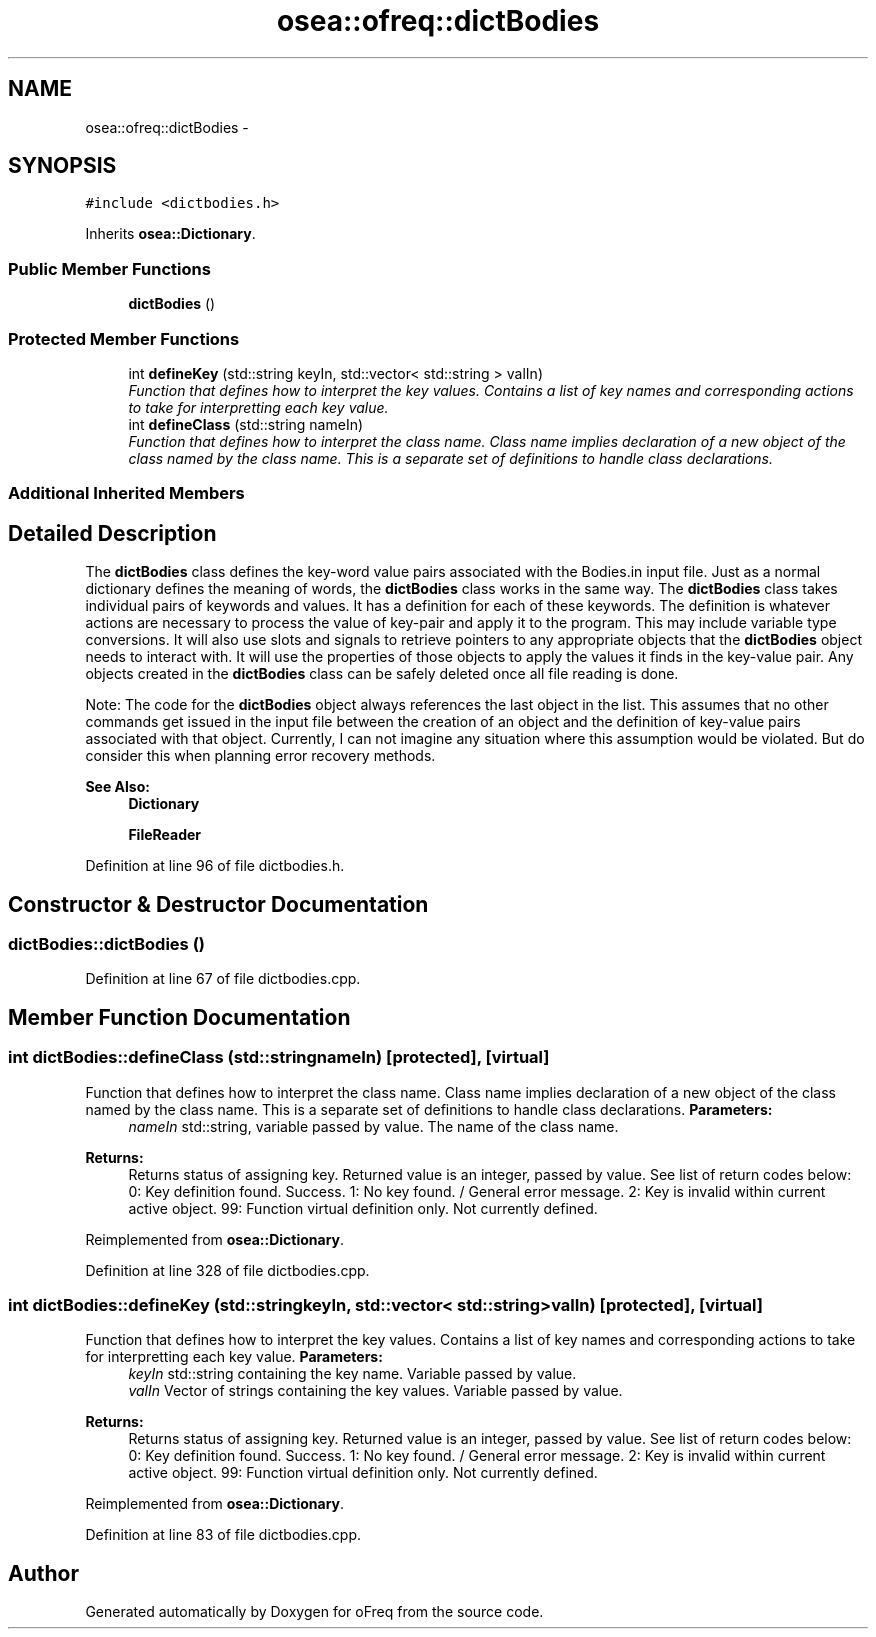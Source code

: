 .TH "osea::ofreq::dictBodies" 3 "Sat Apr 5 2014" "Version 0.4" "oFreq" \" -*- nroff -*-
.ad l
.nh
.SH NAME
osea::ofreq::dictBodies \- 
.SH SYNOPSIS
.br
.PP
.PP
\fC#include <dictbodies\&.h>\fP
.PP
Inherits \fBosea::Dictionary\fP\&.
.SS "Public Member Functions"

.in +1c
.ti -1c
.RI "\fBdictBodies\fP ()"
.br
.in -1c
.SS "Protected Member Functions"

.in +1c
.ti -1c
.RI "int \fBdefineKey\fP (std::string keyIn, std::vector< std::string > valIn)"
.br
.RI "\fIFunction that defines how to interpret the key values\&. Contains a list of key names and corresponding actions to take for interpretting each key value\&. \fP"
.ti -1c
.RI "int \fBdefineClass\fP (std::string nameIn)"
.br
.RI "\fIFunction that defines how to interpret the class name\&. Class name implies declaration of a new object of the class named by the class name\&. This is a separate set of definitions to handle class declarations\&. \fP"
.in -1c
.SS "Additional Inherited Members"
.SH "Detailed Description"
.PP 
The \fBdictBodies\fP class defines the key-word value pairs associated with the Bodies\&.in input file\&. Just as a normal dictionary defines the meaning of words, the \fBdictBodies\fP class works in the same way\&. The \fBdictBodies\fP class takes individual pairs of keywords and values\&. It has a definition for each of these keywords\&. The definition is whatever actions are necessary to process the value of key-pair and apply it to the program\&. This may include variable type conversions\&. It will also use slots and signals to retrieve pointers to any appropriate objects that the \fBdictBodies\fP object needs to interact with\&. It will use the properties of those objects to apply the values it finds in the key-value pair\&. Any objects created in the \fBdictBodies\fP class can be safely deleted once all file reading is done\&.
.PP
Note: The code for the \fBdictBodies\fP object always references the last object in the list\&. This assumes that no other commands get issued in the input file between the creation of an object and the definition of key-value pairs associated with that object\&. Currently, I can not imagine any situation where this assumption would be violated\&. But do consider this when planning error recovery methods\&. 
.PP
\fBSee Also:\fP
.RS 4
\fBDictionary\fP 
.PP
\fBFileReader\fP 
.RE
.PP

.PP
Definition at line 96 of file dictbodies\&.h\&.
.SH "Constructor & Destructor Documentation"
.PP 
.SS "dictBodies::dictBodies ()"

.PP
Definition at line 67 of file dictbodies\&.cpp\&.
.SH "Member Function Documentation"
.PP 
.SS "int dictBodies::defineClass (std::stringnameIn)\fC [protected]\fP, \fC [virtual]\fP"

.PP
Function that defines how to interpret the class name\&. Class name implies declaration of a new object of the class named by the class name\&. This is a separate set of definitions to handle class declarations\&. \fBParameters:\fP
.RS 4
\fInameIn\fP std::string, variable passed by value\&. The name of the class name\&. 
.RE
.PP
\fBReturns:\fP
.RS 4
Returns status of assigning key\&. Returned value is an integer, passed by value\&. See list of return codes below: 0: Key definition found\&. Success\&. 1: No key found\&. / General error message\&. 2: Key is invalid within current active object\&. 99: Function virtual definition only\&. Not currently defined\&. 
.RE
.PP

.PP
Reimplemented from \fBosea::Dictionary\fP\&.
.PP
Definition at line 328 of file dictbodies\&.cpp\&.
.SS "int dictBodies::defineKey (std::stringkeyIn, std::vector< std::string >valIn)\fC [protected]\fP, \fC [virtual]\fP"

.PP
Function that defines how to interpret the key values\&. Contains a list of key names and corresponding actions to take for interpretting each key value\&. \fBParameters:\fP
.RS 4
\fIkeyIn\fP std::string containing the key name\&. Variable passed by value\&. 
.br
\fIvalIn\fP Vector of strings containing the key values\&. Variable passed by value\&. 
.RE
.PP
\fBReturns:\fP
.RS 4
Returns status of assigning key\&. Returned value is an integer, passed by value\&. See list of return codes below: 0: Key definition found\&. Success\&. 1: No key found\&. / General error message\&. 2: Key is invalid within current active object\&. 99: Function virtual definition only\&. Not currently defined\&. 
.RE
.PP

.PP
Reimplemented from \fBosea::Dictionary\fP\&.
.PP
Definition at line 83 of file dictbodies\&.cpp\&.

.SH "Author"
.PP 
Generated automatically by Doxygen for oFreq from the source code\&.
